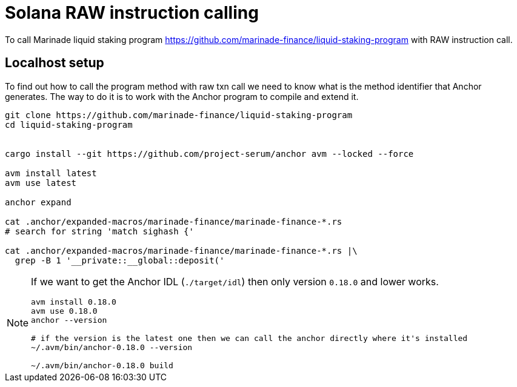 = Solana RAW instruction calling

To call Marinade liquid staking program
https://github.com/marinade-finance/liquid-staking-program
with RAW instruction call.

== Localhost setup

To find out how to call the program method with raw txn call
we need to know what is the method identifier
that Anchor generates. The way to do it is to work with the Anchor program
to compile and extend it.

[source,sh]
----
git clone https://github.com/marinade-finance/liquid-staking-program
cd liquid-staking-program


cargo install --git https://github.com/project-serum/anchor avm --locked --force

avm install latest
avm use latest

anchor expand

cat .anchor/expanded-macros/marinade-finance/marinade-finance-*.rs
# search for string 'match sighash {'

cat .anchor/expanded-macros/marinade-finance/marinade-finance-*.rs |\
  grep -B 1 '__private::__global::deposit('
----

[NOTE]
====
If we want to get the Anchor IDL (`./target/idl`) then only version `0.18.0` and lower works.

[source,sh]
----
avm install 0.18.0
avm use 0.18.0
anchor --version

# if the version is the latest one then we can call the anchor directly where it's installed
~/.avm/bin/anchor-0.18.0 --version

~/.avm/bin/anchor-0.18.0 build
----
====